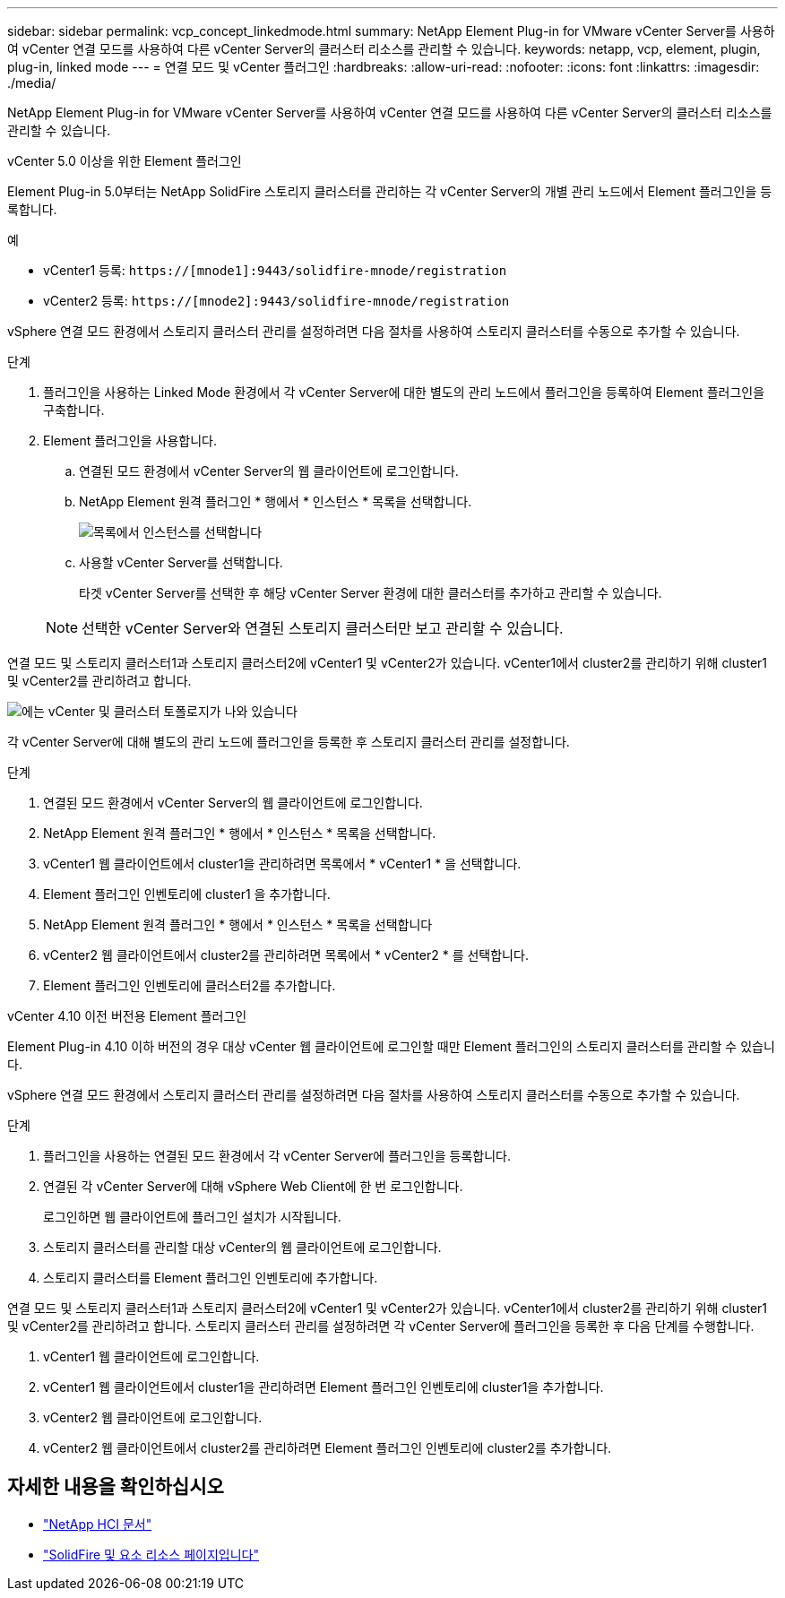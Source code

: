 ---
sidebar: sidebar 
permalink: vcp_concept_linkedmode.html 
summary: NetApp Element Plug-in for VMware vCenter Server를 사용하여 vCenter 연결 모드를 사용하여 다른 vCenter Server의 클러스터 리소스를 관리할 수 있습니다. 
keywords: netapp, vcp, element, plugin, plug-in, linked mode 
---
= 연결 모드 및 vCenter 플러그인
:hardbreaks:
:allow-uri-read: 
:nofooter: 
:icons: font
:linkattrs: 
:imagesdir: ./media/


[role="lead"]
NetApp Element Plug-in for VMware vCenter Server를 사용하여 vCenter 연결 모드를 사용하여 다른 vCenter Server의 클러스터 리소스를 관리할 수 있습니다.

[role="tabbed-block"]
====
.vCenter 5.0 이상을 위한 Element 플러그인
--
Element Plug-in 5.0부터는 NetApp SolidFire 스토리지 클러스터를 관리하는 각 vCenter Server의 개별 관리 노드에서 Element 플러그인을 등록합니다.

.예
* vCenter1 등록: `https://[mnode1]:9443/solidfire-mnode/registration`
* vCenter2 등록: `https://[mnode2]:9443/solidfire-mnode/registration`


vSphere 연결 모드 환경에서 스토리지 클러스터 관리를 설정하려면 다음 절차를 사용하여 스토리지 클러스터를 수동으로 추가할 수 있습니다.

.단계
. 플러그인을 사용하는 Linked Mode 환경에서 각 vCenter Server에 대한 별도의 관리 노드에서 플러그인을 등록하여 Element 플러그인을 구축합니다.
. Element 플러그인을 사용합니다.
+
.. 연결된 모드 환경에서 vCenter Server의 웹 클라이언트에 로그인합니다.
.. NetApp Element 원격 플러그인 * 행에서 * 인스턴스 * 목록을 선택합니다.
+
image:select_instance.png["목록에서 인스턴스를 선택합니다"]

.. 사용할 vCenter Server를 선택합니다.
+
타겟 vCenter Server를 선택한 후 해당 vCenter Server 환경에 대한 클러스터를 추가하고 관리할 수 있습니다.

+

NOTE: 선택한 vCenter Server와 연결된 스토리지 클러스터만 보고 관리할 수 있습니다.





연결 모드 및 스토리지 클러스터1과 스토리지 클러스터2에 vCenter1 및 vCenter2가 있습니다. vCenter1에서 cluster2를 관리하기 위해 cluster1 및 vCenter2를 관리하려고 합니다.

image:two_vcenter_topology.PNG["에는 vCenter 및 클러스터 토폴로지가 나와 있습니다"]

각 vCenter Server에 대해 별도의 관리 노드에 플러그인을 등록한 후 스토리지 클러스터 관리를 설정합니다.

.단계
. 연결된 모드 환경에서 vCenter Server의 웹 클라이언트에 로그인합니다.
. NetApp Element 원격 플러그인 * 행에서 * 인스턴스 * 목록을 선택합니다.
. vCenter1 웹 클라이언트에서 cluster1을 관리하려면 목록에서 * vCenter1 * 을 선택합니다.
. Element 플러그인 인벤토리에 cluster1 을 추가합니다.
. NetApp Element 원격 플러그인 * 행에서 * 인스턴스 * 목록을 선택합니다
. vCenter2 웹 클라이언트에서 cluster2를 관리하려면 목록에서 * vCenter2 * 를 선택합니다.
. Element 플러그인 인벤토리에 클러스터2를 추가합니다.


--
.vCenter 4.10 이전 버전용 Element 플러그인
--
Element Plug-in 4.10 이하 버전의 경우 대상 vCenter 웹 클라이언트에 로그인할 때만 Element 플러그인의 스토리지 클러스터를 관리할 수 있습니다.

vSphere 연결 모드 환경에서 스토리지 클러스터 관리를 설정하려면 다음 절차를 사용하여 스토리지 클러스터를 수동으로 추가할 수 있습니다.

.단계
. 플러그인을 사용하는 연결된 모드 환경에서 각 vCenter Server에 플러그인을 등록합니다.
. 연결된 각 vCenter Server에 대해 vSphere Web Client에 한 번 로그인합니다.
+
로그인하면 웹 클라이언트에 플러그인 설치가 시작됩니다.

. 스토리지 클러스터를 관리할 대상 vCenter의 웹 클라이언트에 로그인합니다.
. 스토리지 클러스터를 Element 플러그인 인벤토리에 추가합니다.


연결 모드 및 스토리지 클러스터1과 스토리지 클러스터2에 vCenter1 및 vCenter2가 있습니다. vCenter1에서 cluster2를 관리하기 위해 cluster1 및 vCenter2를 관리하려고 합니다. 스토리지 클러스터 관리를 설정하려면 각 vCenter Server에 플러그인을 등록한 후 다음 단계를 수행합니다.

. vCenter1 웹 클라이언트에 로그인합니다.
. vCenter1 웹 클라이언트에서 cluster1을 관리하려면 Element 플러그인 인벤토리에 cluster1을 추가합니다.
. vCenter2 웹 클라이언트에 로그인합니다.
. vCenter2 웹 클라이언트에서 cluster2를 관리하려면 Element 플러그인 인벤토리에 cluster2를 추가합니다.


--
====


== 자세한 내용을 확인하십시오

* https://docs.netapp.com/us-en/hci/index.html["NetApp HCI 문서"^]
* https://www.netapp.com/data-storage/solidfire/documentation["SolidFire 및 요소 리소스 페이지입니다"^]

